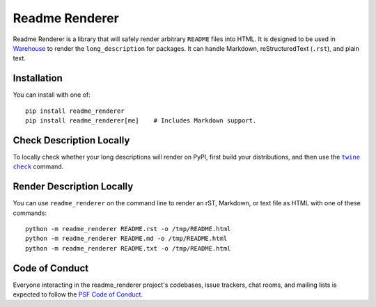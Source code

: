 Readme Renderer
===============

Readme Renderer is a library that will safely render arbitrary
``README`` files into HTML. It is designed to be used in Warehouse_ to
render the ``long_description`` for packages. It can handle Markdown,
reStructuredText (``.rst``), and plain text.

.. _Warehouse: https://github.com/pypa/warehouse

Installation
------------

You can install with one of: ::

    pip install readme_renderer
    pip install readme_renderer[me]    # Includes Markdown support.


Check Description Locally
-------------------------

To locally check whether your long descriptions will render on PyPI, first
build your distributions, and then use the |twine check|_ command.


Render Description Locally
--------------------------

You can use ``readme_renderer`` on the command line to render an rST, Markdown, or text
file as HTML with one of these commands: ::

    python -m readme_renderer README.rst -o /tmp/README.html
    python -m readme_renderer README.md -o /tmp/README.html
    python -m readme_renderer README.txt -o /tmp/README.html


Code of Conduct
---------------

Everyone interacting in the readme_renderer project's codebases, issue trackers,
chat rooms, and mailing lists is expected to follow the `PSF Code of Conduct`_.


.. |twine check| replace:: ``twine check``
.. _twine check: https://packaging.python.org/guides/making-a-pypi-friendly-readme#validating-restructuredtext-markup
.. _PSF Code of Conduct: https://github.com/pypa/.github/blob/main/CODE_OF_CONDUCT.md

